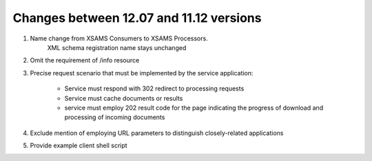 Changes between 12.07 and 11.12 versions
==========================================

#. Name change from XSAMS Consumers to XSAMS Processors. 
	XML schema registration name stays unchanged

#. Omit the requirement of /info resource

#. Precise request scenario that must be implemented by the service application:

	*	Service must respond with 302 redirect to processing requests

	*	Service must cache documents or results
	
	*	service must employ 202 result code for the page indicating the progress of download and processing of
		incoming documents

#. Exclude mention of employing URL parameters to distinguish closely-related applications

#. Provide example client shell script

